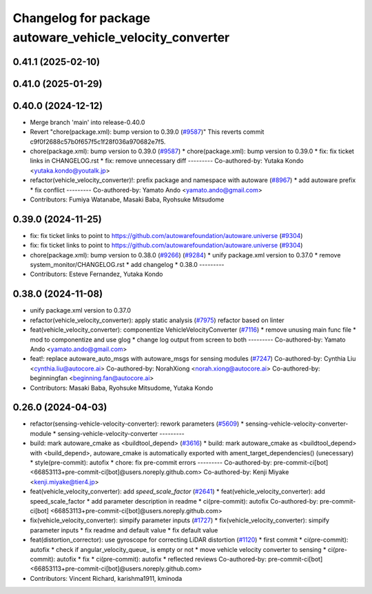 ^^^^^^^^^^^^^^^^^^^^^^^^^^^^^^^^^^^^^^^^^^^^^^^^
Changelog for package autoware_vehicle_velocity_converter
^^^^^^^^^^^^^^^^^^^^^^^^^^^^^^^^^^^^^^^^^^^^^^^^

0.41.1 (2025-02-10)
-------------------

0.41.0 (2025-01-29)
-------------------

0.40.0 (2024-12-12)
-------------------
* Merge branch 'main' into release-0.40.0
* Revert "chore(package.xml): bump version to 0.39.0 (`#9587 <https://github.com/autowarefoundation/autoware.universe/issues/9587>`_)"
  This reverts commit c9f0f2688c57b0f657f5c1f28f036a970682e7f5.
* chore(package.xml): bump version to 0.39.0 (`#9587 <https://github.com/autowarefoundation/autoware.universe/issues/9587>`_)
  * chore(package.xml): bump version to 0.39.0
  * fix: fix ticket links in CHANGELOG.rst
  * fix: remove unnecessary diff
  ---------
  Co-authored-by: Yutaka Kondo <yutaka.kondo@youtalk.jp>
* refactor(vehicle_velocity_converter)!: prefix package and namespace with autoware (`#8967 <https://github.com/autowarefoundation/autoware.universe/issues/8967>`_)
  * add autoware prefix
  * fix conflict
  ---------
  Co-authored-by: Yamato Ando <yamato.ando@gmail.com>
* Contributors: Fumiya Watanabe, Masaki Baba, Ryohsuke Mitsudome

0.39.0 (2024-11-25)
-------------------
* fix: fix ticket links to point to https://github.com/autowarefoundation/autoware.universe (`#9304 <https://github.com/autowarefoundation/autoware.universe/issues/9304>`_)
* fix: fix ticket links to point to https://github.com/autowarefoundation/autoware.universe (`#9304 <https://github.com/autowarefoundation/autoware.universe/issues/9304>`_)
* chore(package.xml): bump version to 0.38.0 (`#9266 <https://github.com/autowarefoundation/autoware.universe/issues/9266>`_) (`#9284 <https://github.com/autowarefoundation/autoware.universe/issues/9284>`_)
  * unify package.xml version to 0.37.0
  * remove system_monitor/CHANGELOG.rst
  * add changelog
  * 0.38.0
  ---------
* Contributors: Esteve Fernandez, Yutaka Kondo

0.38.0 (2024-11-08)
-------------------
* unify package.xml version to 0.37.0
* refactor(vehicle_velocity_converter): apply static analysis (`#7975 <https://github.com/autowarefoundation/autoware.universe/issues/7975>`_)
  refactor based on linter
* feat(vehicle_velocity_converter): componentize VehicleVelocityConverter (`#7116 <https://github.com/autowarefoundation/autoware.universe/issues/7116>`_)
  * remove unusing main func file
  * mod to componentize and use glog
  * change log output from screen to both
  ---------
  Co-authored-by: Yamato Ando <yamato.ando@gmail.com>
* feat!: replace autoware_auto_msgs with autoware_msgs for sensing modules (`#7247 <https://github.com/autowarefoundation/autoware.universe/issues/7247>`_)
  Co-authored-by: Cynthia Liu <cynthia.liu@autocore.ai>
  Co-authored-by: NorahXiong <norah.xiong@autocore.ai>
  Co-authored-by: beginningfan <beginning.fan@autocore.ai>
* Contributors: Masaki Baba, Ryohsuke Mitsudome, Yutaka Kondo

0.26.0 (2024-04-03)
-------------------
* refactor(sensing-vehicle-velocity-converter): rework parameters (`#5609 <https://github.com/autowarefoundation/autoware.universe/issues/5609>`_)
  * sensing-vehicle-velocity-converter-module
  * sensing-vehicle-velocity-converter
  ---------
* build: mark autoware_cmake as <buildtool_depend> (`#3616 <https://github.com/autowarefoundation/autoware.universe/issues/3616>`_)
  * build: mark autoware_cmake as <buildtool_depend>
  with <build_depend>, autoware_cmake is automatically exported with ament_target_dependencies() (unecessary)
  * style(pre-commit): autofix
  * chore: fix pre-commit errors
  ---------
  Co-authored-by: pre-commit-ci[bot] <66853113+pre-commit-ci[bot]@users.noreply.github.com>
  Co-authored-by: Kenji Miyake <kenji.miyake@tier4.jp>
* feat(vehicle_velocity_converter): add `speed_scale_factor` (`#2641 <https://github.com/autowarefoundation/autoware.universe/issues/2641>`_)
  * feat(vehicle_velocity_converter): add speed_scale_factor
  * add parameter description in readme
  * ci(pre-commit): autofix
  Co-authored-by: pre-commit-ci[bot] <66853113+pre-commit-ci[bot]@users.noreply.github.com>
* fix(vehicle_velocity_converter): simpify parameter inputs (`#1727 <https://github.com/autowarefoundation/autoware.universe/issues/1727>`_)
  * fix(vehicle_velocity_converter): simpify parameter inputs
  * fix readme and default value
  * fix default value
* feat(distortion_corrector): use gyroscope for correcting LiDAR distortion (`#1120 <https://github.com/autowarefoundation/autoware.universe/issues/1120>`_)
  * first commit
  * ci(pre-commit): autofix
  * check if angular_velocity_queue\_ is empty or not
  * move vehicle velocity converter to sensing
  * ci(pre-commit): autofix
  * fix
  * ci(pre-commit): autofix
  * reflected reviews
  Co-authored-by: pre-commit-ci[bot] <66853113+pre-commit-ci[bot]@users.noreply.github.com>
* Contributors: Vincent Richard, karishma1911, kminoda
